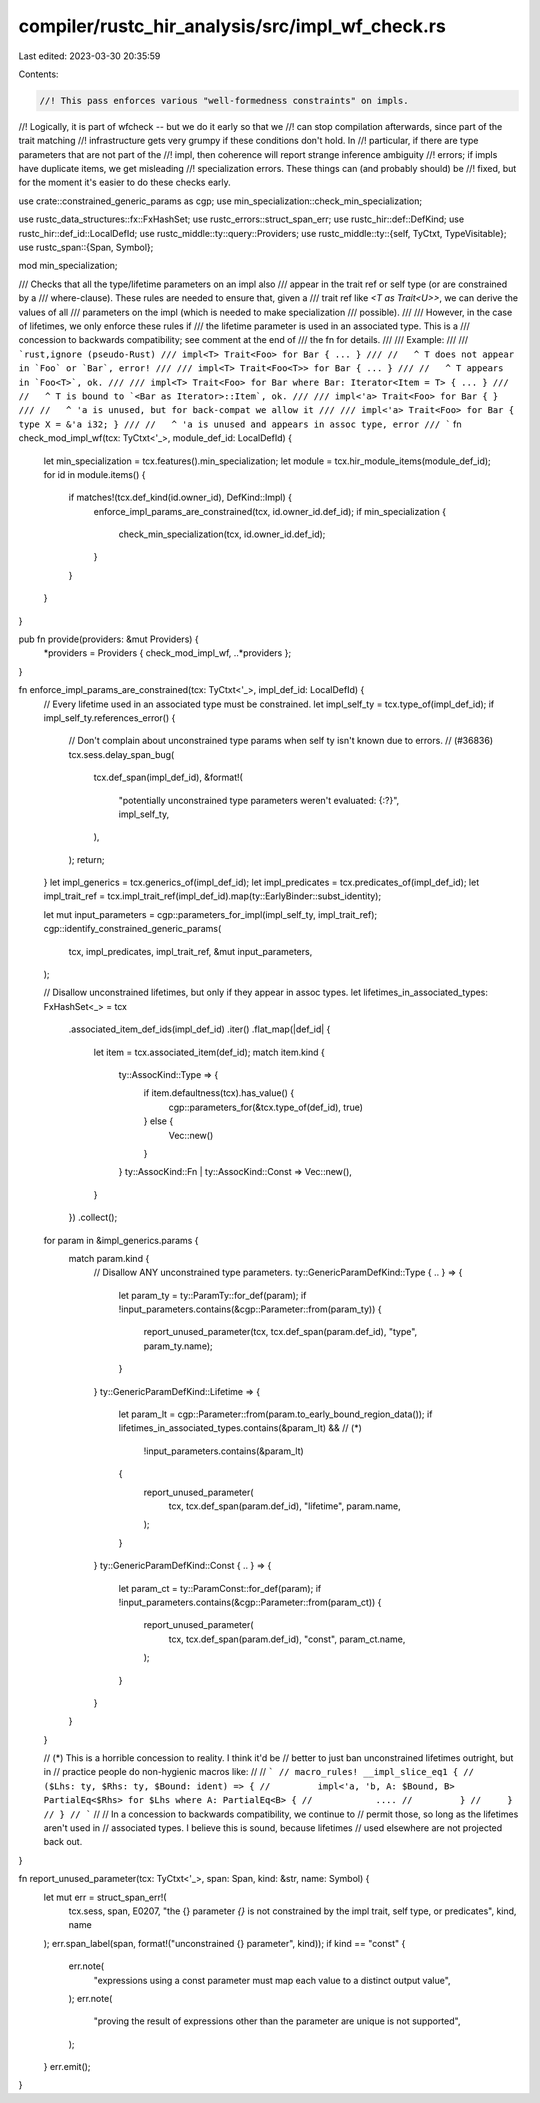 compiler/rustc_hir_analysis/src/impl_wf_check.rs
================================================

Last edited: 2023-03-30 20:35:59

Contents:

.. code-block:: rs

    //! This pass enforces various "well-formedness constraints" on impls.
//! Logically, it is part of wfcheck -- but we do it early so that we
//! can stop compilation afterwards, since part of the trait matching
//! infrastructure gets very grumpy if these conditions don't hold. In
//! particular, if there are type parameters that are not part of the
//! impl, then coherence will report strange inference ambiguity
//! errors; if impls have duplicate items, we get misleading
//! specialization errors. These things can (and probably should) be
//! fixed, but for the moment it's easier to do these checks early.

use crate::constrained_generic_params as cgp;
use min_specialization::check_min_specialization;

use rustc_data_structures::fx::FxHashSet;
use rustc_errors::struct_span_err;
use rustc_hir::def::DefKind;
use rustc_hir::def_id::LocalDefId;
use rustc_middle::ty::query::Providers;
use rustc_middle::ty::{self, TyCtxt, TypeVisitable};
use rustc_span::{Span, Symbol};

mod min_specialization;

/// Checks that all the type/lifetime parameters on an impl also
/// appear in the trait ref or self type (or are constrained by a
/// where-clause). These rules are needed to ensure that, given a
/// trait ref like `<T as Trait<U>>`, we can derive the values of all
/// parameters on the impl (which is needed to make specialization
/// possible).
///
/// However, in the case of lifetimes, we only enforce these rules if
/// the lifetime parameter is used in an associated type. This is a
/// concession to backwards compatibility; see comment at the end of
/// the fn for details.
///
/// Example:
///
/// ```rust,ignore (pseudo-Rust)
/// impl<T> Trait<Foo> for Bar { ... }
/// //   ^ T does not appear in `Foo` or `Bar`, error!
///
/// impl<T> Trait<Foo<T>> for Bar { ... }
/// //   ^ T appears in `Foo<T>`, ok.
///
/// impl<T> Trait<Foo> for Bar where Bar: Iterator<Item = T> { ... }
/// //   ^ T is bound to `<Bar as Iterator>::Item`, ok.
///
/// impl<'a> Trait<Foo> for Bar { }
/// //   ^ 'a is unused, but for back-compat we allow it
///
/// impl<'a> Trait<Foo> for Bar { type X = &'a i32; }
/// //   ^ 'a is unused and appears in assoc type, error
/// ```
fn check_mod_impl_wf(tcx: TyCtxt<'_>, module_def_id: LocalDefId) {
    let min_specialization = tcx.features().min_specialization;
    let module = tcx.hir_module_items(module_def_id);
    for id in module.items() {
        if matches!(tcx.def_kind(id.owner_id), DefKind::Impl) {
            enforce_impl_params_are_constrained(tcx, id.owner_id.def_id);
            if min_specialization {
                check_min_specialization(tcx, id.owner_id.def_id);
            }
        }
    }
}

pub fn provide(providers: &mut Providers) {
    *providers = Providers { check_mod_impl_wf, ..*providers };
}

fn enforce_impl_params_are_constrained(tcx: TyCtxt<'_>, impl_def_id: LocalDefId) {
    // Every lifetime used in an associated type must be constrained.
    let impl_self_ty = tcx.type_of(impl_def_id);
    if impl_self_ty.references_error() {
        // Don't complain about unconstrained type params when self ty isn't known due to errors.
        // (#36836)
        tcx.sess.delay_span_bug(
            tcx.def_span(impl_def_id),
            &format!(
                "potentially unconstrained type parameters weren't evaluated: {:?}",
                impl_self_ty,
            ),
        );
        return;
    }
    let impl_generics = tcx.generics_of(impl_def_id);
    let impl_predicates = tcx.predicates_of(impl_def_id);
    let impl_trait_ref = tcx.impl_trait_ref(impl_def_id).map(ty::EarlyBinder::subst_identity);

    let mut input_parameters = cgp::parameters_for_impl(impl_self_ty, impl_trait_ref);
    cgp::identify_constrained_generic_params(
        tcx,
        impl_predicates,
        impl_trait_ref,
        &mut input_parameters,
    );

    // Disallow unconstrained lifetimes, but only if they appear in assoc types.
    let lifetimes_in_associated_types: FxHashSet<_> = tcx
        .associated_item_def_ids(impl_def_id)
        .iter()
        .flat_map(|def_id| {
            let item = tcx.associated_item(def_id);
            match item.kind {
                ty::AssocKind::Type => {
                    if item.defaultness(tcx).has_value() {
                        cgp::parameters_for(&tcx.type_of(def_id), true)
                    } else {
                        Vec::new()
                    }
                }
                ty::AssocKind::Fn | ty::AssocKind::Const => Vec::new(),
            }
        })
        .collect();

    for param in &impl_generics.params {
        match param.kind {
            // Disallow ANY unconstrained type parameters.
            ty::GenericParamDefKind::Type { .. } => {
                let param_ty = ty::ParamTy::for_def(param);
                if !input_parameters.contains(&cgp::Parameter::from(param_ty)) {
                    report_unused_parameter(tcx, tcx.def_span(param.def_id), "type", param_ty.name);
                }
            }
            ty::GenericParamDefKind::Lifetime => {
                let param_lt = cgp::Parameter::from(param.to_early_bound_region_data());
                if lifetimes_in_associated_types.contains(&param_lt) && // (*)
                    !input_parameters.contains(&param_lt)
                {
                    report_unused_parameter(
                        tcx,
                        tcx.def_span(param.def_id),
                        "lifetime",
                        param.name,
                    );
                }
            }
            ty::GenericParamDefKind::Const { .. } => {
                let param_ct = ty::ParamConst::for_def(param);
                if !input_parameters.contains(&cgp::Parameter::from(param_ct)) {
                    report_unused_parameter(
                        tcx,
                        tcx.def_span(param.def_id),
                        "const",
                        param_ct.name,
                    );
                }
            }
        }
    }

    // (*) This is a horrible concession to reality. I think it'd be
    // better to just ban unconstrained lifetimes outright, but in
    // practice people do non-hygienic macros like:
    //
    // ```
    // macro_rules! __impl_slice_eq1 {
    //     ($Lhs: ty, $Rhs: ty, $Bound: ident) => {
    //         impl<'a, 'b, A: $Bound, B> PartialEq<$Rhs> for $Lhs where A: PartialEq<B> {
    //            ....
    //         }
    //     }
    // }
    // ```
    //
    // In a concession to backwards compatibility, we continue to
    // permit those, so long as the lifetimes aren't used in
    // associated types. I believe this is sound, because lifetimes
    // used elsewhere are not projected back out.
}

fn report_unused_parameter(tcx: TyCtxt<'_>, span: Span, kind: &str, name: Symbol) {
    let mut err = struct_span_err!(
        tcx.sess,
        span,
        E0207,
        "the {} parameter `{}` is not constrained by the \
        impl trait, self type, or predicates",
        kind,
        name
    );
    err.span_label(span, format!("unconstrained {} parameter", kind));
    if kind == "const" {
        err.note(
            "expressions using a const parameter must map each value to a distinct output value",
        );
        err.note(
            "proving the result of expressions other than the parameter are unique is not supported",
        );
    }
    err.emit();
}


